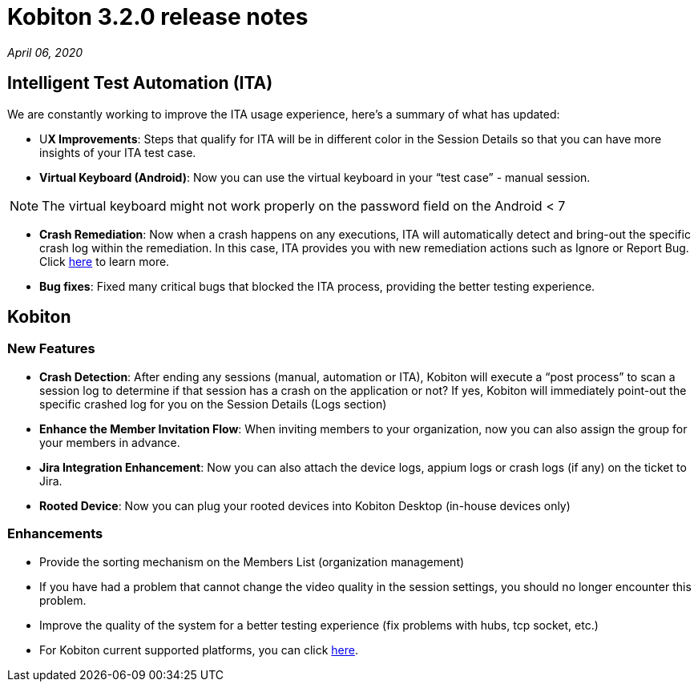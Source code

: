 = Kobiton 3.2.0 release notes
:navtitle: Kobiton 3.2.0 release notes

_April 06, 2020_

== Intelligent Test Automation (ITA)

We are constantly working to improve the ITA usage experience, here’s a summary of what has updated:

* U**X Improvements**: Steps that qualify for ITA will be in different color in the Session Details so that you can have more insights of your ITA test case.

* *Virtual Keyboard (Android)*: Now you can use the virtual keyboard in your “test case” - manual session.

[NOTE]
The virtual keyboard might not work properly on the password field on the Android < 7

* *Crash Remediation*: Now when a crash happens on any executions, ITA will automatically detect and bring-out the specific crash log within the remediation. In this case, ITA provides you with new remediation actions such as Ignore or Report Bug. Click https://support.kobiton.com/ita/remediation/crash-remediation/[here] to learn more.

* *Bug fixes*: Fixed many critical bugs that blocked the ITA process, providing the better testing experience.

== Kobiton

=== New Features

* *Crash Detection*: After ending any sessions (manual, automation or ITA), Kobiton will execute a “post process” to scan a session log to determine if that session has a crash on the application or not? If yes, Kobiton will immediately point-out the specific crashed log for you on the Session Details (Logs section)

* *Enhance the Member Invitation Flow*: When inviting members to your organization, now you can also assign the group for your members in advance.

* *Jira Integration Enhancement*: Now you can also attach the device logs, appium logs or crash logs (if any) on the ticket to Jira.

* *Rooted Device*: Now you can plug your rooted devices into Kobiton Desktop (in-house devices only)

=== Enhancements

* Provide the sorting mechanism on the Members List (organization management)
* If you have had a problem that cannot change the video quality in the session settings, you should no longer encounter this problem.
* Improve the quality of the system for a better testing experience (fix problems with hubs, tcp socket, etc.)
* For Kobiton current supported platforms, you can click https://support.kobiton.com/faq/supported-platforms/[here].
